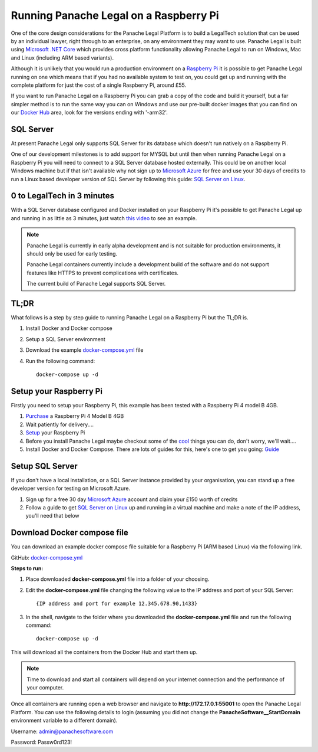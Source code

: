 Running Panache Legal on a Raspberry Pi
=======================================

One of the core design considerations for the Panache Legal Platform is to build a LegalTech solution that can be used by an individual lawyer, right through to an enterprise, on any environment they may want to use.  Panache Legal is built using `Microsoft .NET Core <https://dotnet.microsoft.com/>`_ which provides cross platform functionality allowing Panache Legal to run on Windows, Mac and Linux (including ARM based variants).  

Although it is unlikely that you would run a production environment on a `Raspberry Pi <https://www.raspberrypi.org/>`_ it is possible to get Panache Legal running on one which means that if you had no available system to test on, you could get up and running with the complete platform for just the cost of a single Raspberry Pi, around £55.

If you want to run Panache Legal on a Raspberry Pi you can grab a copy of the code and build it yourself, but a far simpler method is to run the same way you can on Windows and use our pre-built docker images that you can find on our `Docker Hub <https://hub.docker.com/u/panachesoftware>`_ area, look for the versions ending with '-arm32'.

SQL Server
^^^^^^^^^^

At present Panache Legal only supports SQL Server for its database which doesn't run natively on a Raspberry Pi.  

One of our development milestones is to add support for MYSQL but until then when running Panache Legal on a Raspberry Pi you will need to connect to a SQL Server database hosted externally.  This could be on another local Windows machine but if that isn't available why not sign up to `Microsoft Azure <https://azure.microsoft.com/>`_ for free and use your 30 days of credits to run a Linux based developer version of SQL Server by following this guide: `SQL Server on Linux <https://docs.microsoft.com/en-us/azure/azure-sql/virtual-machines/linux/sql-server-on-linux-vm-what-is-iaas-overview>`_.

0 to LegalTech in 3 minutes
^^^^^^^^^^^^^^^^^^^^^^^^^^^

With a SQL Server database configured and Docker installed on your Raspberry Pi it's possible to get Panache Legal up and running in as little as 3 minutes, just watch `this video <https://youtu.be/pwvgs_HV6Lg>`_ to see an example.

.. note::   Panache Legal is currently in early alpha development and is not suitable for production environments, it should only be used for early testing.  

            Panache Legal containers currently include a development build of the software and do not support features like HTTPS to prevent complications with certificates.

            The current build of Panache Legal supports SQL Server.

TL;DR
^^^^^

What follows is a step by step guide to running Panache Legal on a Raspberry Pi but the TL;DR is.

1. Install Docker and Docker compose

2. Setup a SQL Server environment

3. Download the example `docker-compose.yml <https://github.com/PanacheSoftware/PanacheLegalPlatform/blob/main/support%20files/docker/raspberrypi/docker-compose.yml>`_ file

4. Run the following command::

    docker-compose up -d

Setup your Raspberry Pi
^^^^^^^^^^^^^^^^^^^^^^^

Firstly you need to setup your Raspberry Pi, this example has been tested with a Raspberry Pi 4 model B 4GB.

1. `Purchase <https://thepihut.com/collections/raspberry-pi-kits-and-bundles/products/raspberry-pi-starter-kit>`_ a Raspberry Pi 4 Model B 4GB

2. Wait patiently for delivery....

3. `Setup <https://www.raspberrypi.org/help/>`_ your Raspberry Pi

4. Before you install Panache Legal maybe checkout some of the `cool <https://projects.raspberrypi.org/en>`_ things you can do, don't worry, we'll wait....

5. Install Docker and Docker Compose.  There are lots of guides for this, here's one to get you going: `Guide <https://dev.to/rohansawant/installing-docker-and-docker-compose-on-the-raspberry-pi-in-5-simple-steps-3mgl>`_ 

Setup SQL Server
^^^^^^^^^^^^^^^^

If you don't have a local installation, or a SQL Server instance provided by your organisation, you can stand up a free developer version for testing on Microsoft Azure.

1. Sign up for a free 30 day `Microsoft Azure <Microsoft Azure_>`_ account and claim your £150 worth of credits

2. Follow a guide to get `SQL Server on Linux <SQL Server on Linux_>`_ up and running in a virtual machine and make a note of the IP address, you'll need that below

Download Docker compose file
^^^^^^^^^^^^^^^^^^^^^^^^^^^^^

You can download an example docker compose file suitable for a Raspberry Pi (ARM based Linux) via the following link.

GitHub: `docker-compose.yml <docker-compose.yml_>`_

**Steps to run:**

1. Place downloaded **docker-compose.yml** file into a folder of your choosing.

2. Edit the **docker-compose.yml** file changing the following value to the IP address and port of your SQL Server::

    {IP address and port for example 12.345.678.90,1433}

3. In the shell, navigate to the folder where you downloaded the **docker-compose.yml** file and run the following command::

    docker-compose up -d

This will download all the containers from the Docker Hub and start them up.

.. note:: Time to download and start all containers will depend on your internet connection and the performance of your computer.

Once all containers are running open a web browser and navigate to **http://172.17.0.1:55001** to open the Panache Legal Platform.  You can use the following details to login (assuming you did not change the **PanacheSoftware__StartDomain** environment variable to a different domain).

Username: admin@panachesoftware.com

Password: Passw0rd123!

